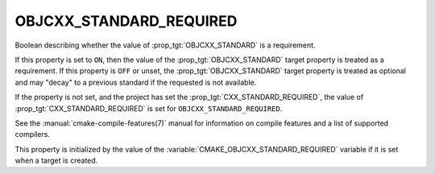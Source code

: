 OBJCXX_STANDARD_REQUIRED
------------------------

.. versionadded:: 3.16

Boolean describing whether the value of :prop_tgt:`OBJCXX_STANDARD` is a requirement.

If this property is set to ``ON``, then the value of the
:prop_tgt:`OBJCXX_STANDARD` target property is treated as a requirement.  If this
property is ``OFF`` or unset, the :prop_tgt:`OBJCXX_STANDARD` target property is
treated as optional and may "decay" to a previous standard if the requested is
not available.

If the property is not set, and the project has set the :prop_tgt:`CXX_STANDARD_REQUIRED`,
the value of :prop_tgt:`CXX_STANDARD_REQUIRED` is set for ``OBJCXX_STANDARD_REQUIRED``.

See the :manual:`cmake-compile-features(7)` manual for information on
compile features and a list of supported compilers.

This property is initialized by the value of
the :variable:`CMAKE_OBJCXX_STANDARD_REQUIRED` variable if it is set when a
target is created.
